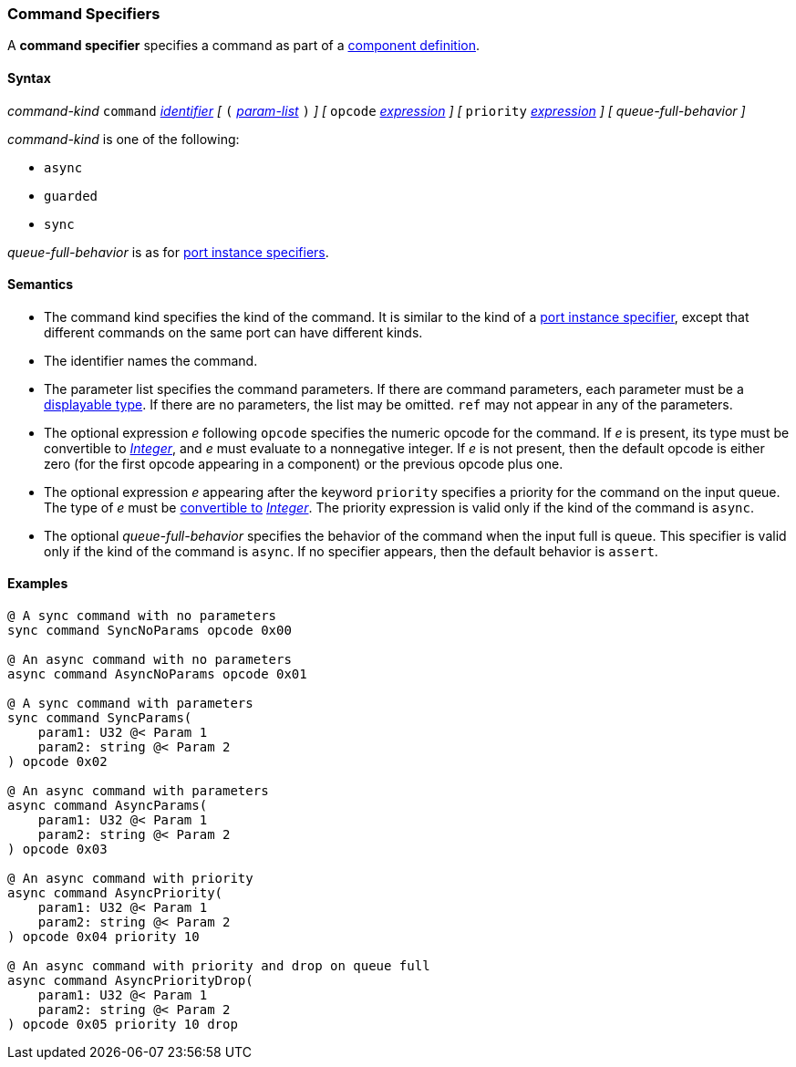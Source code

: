 === Command Specifiers

A *command specifier* specifies a command as part of a
<<Definitions_Component-Definitions,component definition>>.

==== Syntax

_command-kind_ `command` <<Lexical-Elements_Identifiers,_identifier_>> 
_[_
`(` <<Formal-Parameter-Lists,_param-list_>> `)`
_]_
_[_
`opcode` <<Expressions,_expression_>>
_]_
_[_
`priority` <<Expressions,_expression_>>
_]_
_[_
_queue-full-behavior_
_]_

_command-kind_ is one of the following:

* `async`

* `guarded`

* `sync`

_queue-full-behavior_ is as for
<<Specifiers_Port-Instance-Specifiers,port instance specifiers>>.

==== Semantics

* The command kind specifies the kind of the command.
It is similar to the kind of a <<Specifiers_Port-Instance-Specifiers,
port instance specifier>>, except that different commands
on the same port can have different kinds.

* The identifier names the command.

* The parameter list specifies the command parameters.
If there are command parameters, each parameter must be
a <<Types_Displayable-Types,displayable type>>. 
If there are no parameters, the list may be omitted.
`ref` may not appear in any of the parameters.

* The optional expression _e_ following `opcode` specifies the numeric
opcode for the command.
If _e_ is present, its type must be convertible to 
<<Types_Internal-Types_Integer,_Integer_>>, and _e_ must evaluate
to a nonnegative integer.
If _e_ is not present, then the default opcode is either zero (for the first
opcode appearing in a component) or the previous opcode plus one.

* The optional expression _e_ appearing after the keyword `priority` specifies 
a priority for the command on the input queue.
The type of _e_ must be <<Type-Checking_Type-Conversion,convertible to>>
<<Types_Internal-Types_Integer,_Integer_>>.
The priority expression is valid only if the kind of the command is `async`.

* The optional _queue-full-behavior_  specifies the behavior of the command
when the input full is queue.
This specifier is valid only if the kind of the command is `async`.
If no specifier appears, then the default behavior is `assert`.

==== Examples

[source,fpp]
----
@ A sync command with no parameters
sync command SyncNoParams opcode 0x00

@ An async command with no parameters
async command AsyncNoParams opcode 0x01

@ A sync command with parameters
sync command SyncParams(
    param1: U32 @< Param 1
    param2: string @< Param 2
) opcode 0x02

@ An async command with parameters
async command AsyncParams(
    param1: U32 @< Param 1
    param2: string @< Param 2
) opcode 0x03

@ An async command with priority
async command AsyncPriority(
    param1: U32 @< Param 1
    param2: string @< Param 2
) opcode 0x04 priority 10

@ An async command with priority and drop on queue full
async command AsyncPriorityDrop(
    param1: U32 @< Param 1
    param2: string @< Param 2
) opcode 0x05 priority 10 drop

----
